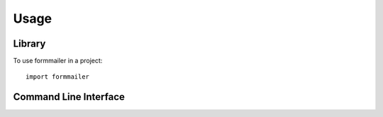 =====
Usage
=====

Library
=======

To use formmailer in a project::

    import formmailer

Command Line Interface
======================

.. click:: formmailer.cli:cli
  :prog: formmailer
  :show-nested:
